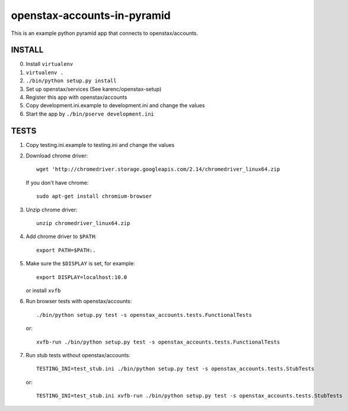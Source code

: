 openstax-accounts-in-pyramid
============================

This is an example python pyramid app that connects to openstax/accounts.

INSTALL
-------

0. Install ``virtualenv``

1. ``virtualenv .``

2. ``./bin/python setup.py install``

3. Set up openstax/services (See karenc/openstax-setup)

4. Register this app with openstax/accounts

5. Copy development.ini.example to development.ini and change the values

6. Start the app by ``./bin/pserve development.ini``

TESTS
-----

1. Copy testing.ini.example to testing.ini and change the values

2. Download chrome driver::

     wget 'http://chromedriver.storage.googleapis.com/2.14/chromedriver_linux64.zip

   If you don't have chrome::

     sudo apt-get install chromium-browser

3. Unzip chrome driver::

     unzip chromedriver_linux64.zip

4. Add chrome driver to ``$PATH``::

     export PATH=$PATH:.

5. Make sure the ``$DISPLAY`` is set, for example::

     export DISPLAY=localhost:10.0

   or install ``xvfb``

6. Run browser tests with openstax/accounts::

     ./bin/python setup.py test -s openstax_accounts.tests.FunctionalTests

   or::

     xvfb-run ./bin/python setup.py test -s openstax_accounts.tests.FunctionalTests

7. Run stub tests without openstax/accounts::

     TESTING_INI=test_stub.ini ./bin/python setup.py test -s openstax_accounts.tests.StubTests

   or::

     TESTING_INI=test_stub.ini xvfb-run ./bin/python setup.py test -s openstax_accounts.tests.StubTests
